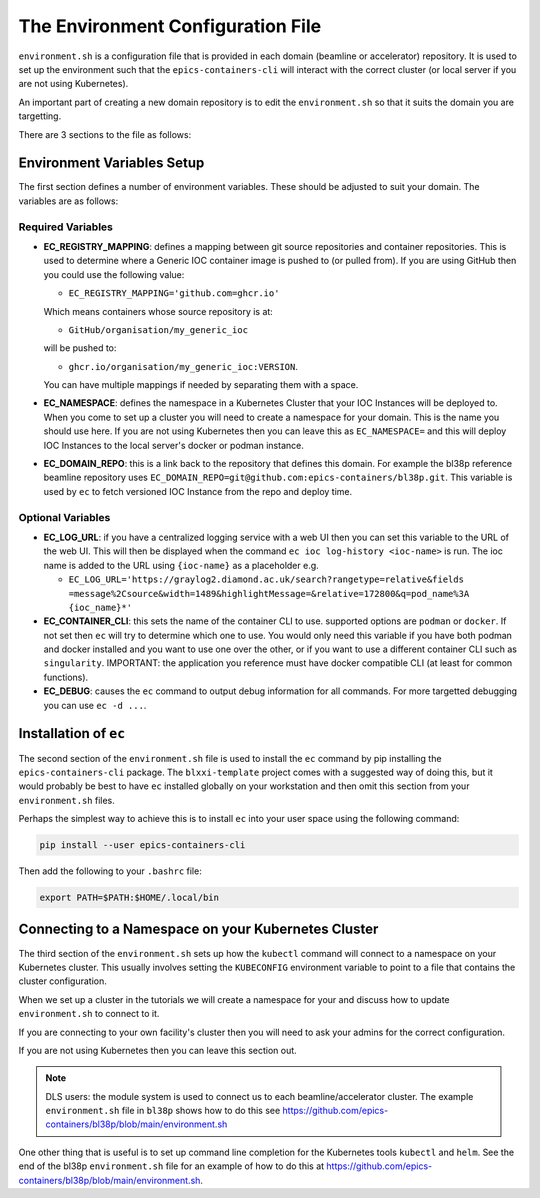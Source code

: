 The Environment Configuration File
==================================

``environment.sh`` is a configuration file that is provided in each domain
(beamline or accelerator) repository. It is used to set up the environment
such that the ``epics-containers-cli`` will interact with the correct
cluster (or local server if you are not using Kubernetes).

An important part of creating a new domain repository is to edit the
``environment.sh`` so that it suits the domain you are targetting.

There are 3 sections to the file as follows:

Environment Variables Setup
---------------------------

The first section defines a number of environment variables. These should
be adjusted to suit your domain. The variables are as follows:


Required Variables
~~~~~~~~~~~~~~~~~~

-   **EC_REGISTRY_MAPPING**: defines a mapping between git source repositories and
    container repositories. This is used to determine where a Generic IOC
    container image is pushed to (or pulled from). If you are using GitHub then
    you could use the following value:

    - ``EC_REGISTRY_MAPPING='github.com=ghcr.io'``

    Which means containers whose source repository is at:

    - ``GitHub/organisation/my_generic_ioc``

    will be pushed to:

    - ``ghcr.io/organisation/my_generic_ioc:VERSION``.

    You can have multiple mappings if needed by separating them with a space.

-   **EC_NAMESPACE**: defines the namespace in a Kubernetes Cluster that your IOC
    Instances will be deployed to. When you come to set up a cluster you will
    need to create a namespace for your domain. This is the name you should
    use here. If you are not using Kubernetes then you can leave this as
    ``EC_NAMESPACE=`` and this will deploy IOC Instances to the local server's
    docker or podman instance.

-   **EC_DOMAIN_REPO**: this is a link back to the repository that defines this
    domain. For example the bl38p reference beamline repository uses
    ``EC_DOMAIN_REPO=git@github.com:epics-containers/bl38p.git``. This variable
    is used by ``ec`` to fetch versioned IOC Instance from the repo and deploy
    time.


Optional Variables
~~~~~~~~~~~~~~~~~~

- **EC_LOG_URL**: if you have a centralized logging service with a web UI then
  you can set this variable to the URL of the web UI. This will then be
  displayed when the command ``ec ioc log-history <ioc-name>`` is run. The
  ioc name is added to the URL using ``{ioc-name}`` as a placeholder e.g.

  - ``EC_LOG_URL='https://graylog2.diamond.ac.uk/search?rangetype=relative&fields``
    ``=message%2Csource&width=1489&highlightMessage=&relative=172800&q=pod_name%3A``
    ``{ioc_name}*'``

- **EC_CONTAINER_CLI**: this sets the name of the container CLI to use. supported
  options are ``podman`` or ``docker``. If not set then ``ec`` will try to
  determine which one to use. You would only need this variable if you have
  both podman and docker installed and you want to use one over the other, or
  if you want to use a different container CLI such as ``singularity``.
  IMPORTANT: the application you reference must have docker compatible CLI
  (at least for common functions).

- **EC_DEBUG**: causes the ``ec`` command to output debug information for all
  commands. For more targetted debugging you can use ``ec -d ...``.

Installation of ``ec``
----------------------

The second section of the ``environment.sh`` file is used to install the
``ec`` command by pip installing the ``epics-containers-cli`` package. The
``blxxi-template`` project comes with a suggested way of doing this, but
it would probably be best to have ``ec`` installed globally on your
workstation and then omit this section from your ``environment.sh`` files.

Perhaps the simplest way to achieve this is to install ``ec`` into your user
space using the following command:

.. code:: bash

    pip install --user epics-containers-cli

Then add the following to your ``.bashrc`` file:

.. code:: bash

    export PATH=$PATH:$HOME/.local/bin

Connecting to a Namespace on your Kubernetes Cluster
----------------------------------------------------

The third section of the ``environment.sh`` sets up how the ``kubectl`` command
will connect to a namespace on your Kubernetes cluster. This usually involves
setting the ``KUBECONFIG`` environment variable to point to a file that contains
the cluster configuration.

When we set up a cluster in the tutorials we will create a namespace for your
and discuss how to update ``environment.sh`` to connect to it.

If you are connecting to your own facility's cluster then you will need to
ask your admins for the correct configuration.

If you are not using Kubernetes then you can leave this section out.

.. note::

    DLS users: the module system is used to connect us to each beamline/accelerator
    cluster. The example ``environment.sh`` file in ``bl38p`` shows how to do this
    see https://github.com/epics-containers/bl38p/blob/main/environment.sh

One other thing that is useful is to set up command line completion for the
Kubernetes tools ``kubectl`` and ``helm``. See the end of the bl38p
``environment.sh`` file for an example of how to do this at
https://github.com/epics-containers/bl38p/blob/main/environment.sh.



